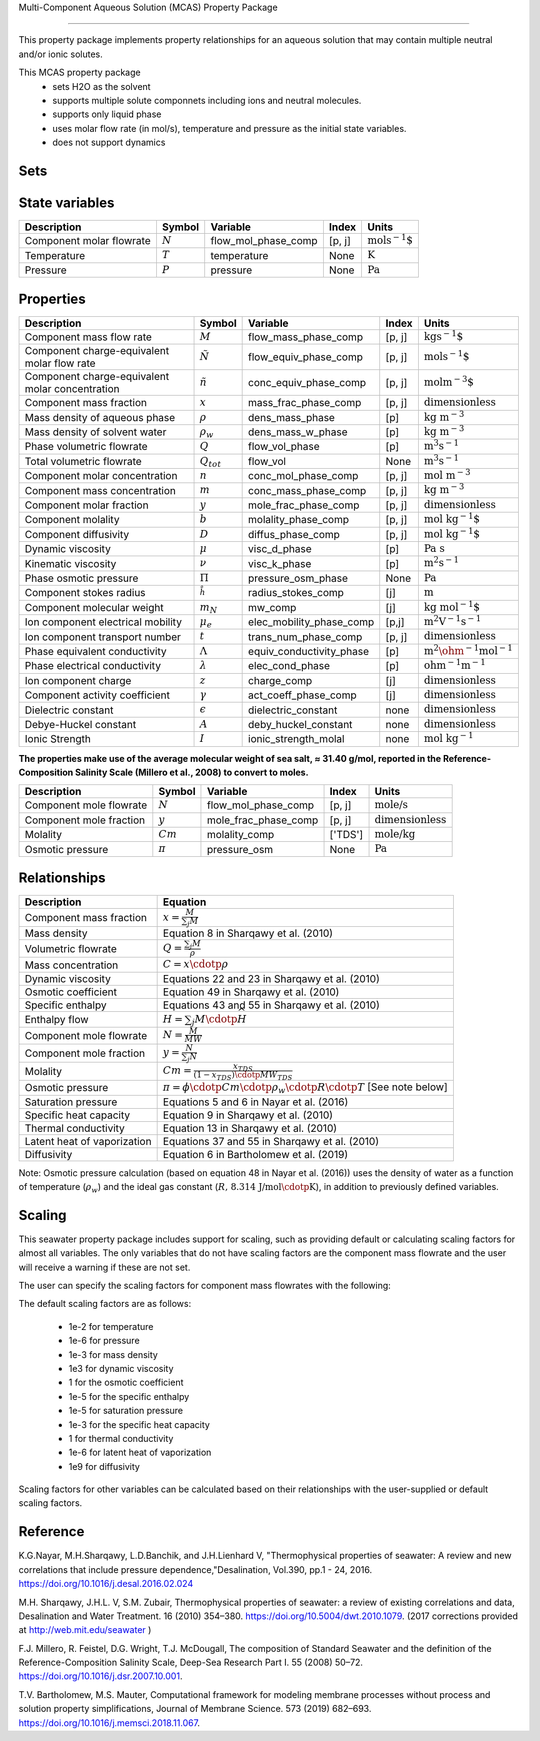Multi-Component Aqueous Solution (MCAS) Property Package

============================================

This property package implements property relationships for an aqueous solution that may contain multiple neutral and/or ionic solutes.

This MCAS property package
   * sets H2O as the solvent 
   * supports multiple solute componnets including ions and neutral molecules.
   * supports only liquid phase
   * uses molar flow rate (in mol/s), temperature and pressure as the initial state variables.  
   * does not support dynamics
   
Sets
----
.. csv-table::
   :header: "Description", "Symbol", "Indices"

   "AqueousPhase", :math:`p`", "['Liq']"
   "component_list", ":math:`j`", "['H2O', 'provided via config "solute_list"']"
   "solute_set", ":math:`j`", "['provided via config "solute_list"']"
   "ion_set", ":math:`j`", "['provided via config "solute_list"']"
   "cation_set", ":math:`j`", "['provided via config "solute_list"']"
   "anion_set", ":math:`j`", "['provided via config "solute_list"']"

State variables
---------------
.. csv-table::
   :header: "Description", "Symbol", "Variable", "Index", "Units"

   "Component molar flowrate", ":math:`N`", "flow_mol_phase_comp", "[p, j]", ":math:`\text{mols^{-1}`"
   "Temperature", ":math:`T`", "temperature", "None", ":math:`\text{K}`"
   "Pressure", ":math:`P`", "pressure", "None", ":math:`\text{Pa}`"

Properties
----------
.. csv-table::
   :header: "Description", "Symbol", "Variable", "Index", "Units"

   "Component mass flow rate", ":math:`M`", "flow_mass_phase_comp", "[p, j]", ":math:`\text{kgs^{-1}`"
   "Component charge-equivalent molar flow rate", ":math:`\tilde{N}`", "flow_equiv_phase_comp", "[p, j]", ":math:`\text{mols^{-1}`"
   "Component charge-equivalent molar concentration", ":math:`\tilde{n}`", "conc_equiv_phase_comp", "[p, j]", ":math:`\text{molm^{-3}`"
   "Component mass fraction", ":math:`x`", "mass_frac_phase_comp", "[p, j]", ":math:`\text{dimensionless}`"
   "Mass density of aqueous phase", ":math:`\rho`", "dens_mass_phase", "[p]", ":math:`\text{kg m^{-3}}`"
   "Mass density of solvent water", ":math:`\rho_w`", "dens_mass_w_phase", "[p]", ":math:`\text{kg m^{-3}}`"
   "Phase volumetric flowrate", ":math:`Q`", "flow_vol_phase", "[p]", ":math:`\text{m^3 s^{-1}}`"
   "Total volumetric flowrate", ":math:`Q_tot`", "flow_vol", "None", ":math:`\text{m^3 s^{-1}}`"
   "Component molar concentration", ":math:`n`", "conc_mol_phase_comp", "[p, j]", ":math:`\text{mol m^{-3}}`"
   "Component mass concentration", ":math:`m`", "conc_mass_phase_comp", "[p, j]", ":math:`\text{kg m^{-3}}`"
   "Component molar fraction", ":math:`y`", "mole_frac_phase_comp", "[p, j]", ":math:`\text{dimensionless}`"
   "Component molality", ":math:`b`", "molality_phase_comp", "[p, j]", ":math:`\text{mol kg^{-1}`"
   "Component diffusivity", ":math:`D`", "diffus_phase_comp", "[p, j]", ":math:`\text{mol kg^{-1}`"
   "Dynamic viscosity", ":math:`\mu`", "visc_d_phase", "[p]", ":math:`\text{Pa s}`"
   "Kinematic viscosity", ":math:`\nu`", "visc_k_phase", "[p]", ":math:`\text{m^2 s^{-1}}`"
   "Phase osmotic pressure", ":math:`\Pi`", "pressure_osm_phase", "None", ":math:`\text{Pa}`"
   "Component stokes radius", ":math:`\r_h`", "radius_stokes_comp", "[j]", ":math:`\text{m}`"
   "Component molecular weight", ":math:`m_N`", "mw_comp", "[j]", ":math:`\text{kg mol^{-1}`"
   "Ion component electrical mobility", ":math:`\mu_e`", "elec_mobility_phase_comp", "[p,j]", ":math:`\text{m^2 V^{-1} s^{-1}}`"
   "Ion component transport number", ":math:`t`", "trans_num_phase_comp", "[p, j]", ":math:`\text{dimensionless}`"
   "Phase equivalent conductivity", ":math:`\Lambda`", "equiv_conductivity_phase", "[p]", ":math:`\text{m^2 \ohm^{-1} mol^{-1}}`"
   "Phase electrical conductivity", ":math:`\lambda`", "elec_cond_phase", "[p]", ":math:`\text{ohm^{-1}m^{-1}}`"
   "Ion component charge", ":math:`z`", "charge_comp", "[j]", ":math:`\text{dimensionless}`"
   "Component activity coefficient", ":math:`\gamma`", "act_coeff_phase_comp", "[j]", ":math:`\text{dimensionless}`"
   "Dielectric constant", ":math:`\epsilon`", "dielectric_constant", "none", ":math:`\text{dimensionless}`"
   "Debye-Huckel constant", ":math:`A`", "deby_huckel_constant", "none", ":math:`\text{dimensionless}`"
   "Ionic Strength", ":math:`I`", "ionic_strength_molal", "none", ":math:`\text{mol kg^{-1}}`"


**The properties make use of the average molecular weight of sea salt, ≈ 31.40 g/mol, reported in the Reference-Composition Salinity Scale (Millero et al., 2008)  to convert to moles.**

.. csv-table::
   :header: "Description", "Symbol", "Variable", "Index", "Units"

   "Component mole flowrate", ":math:`N`", "flow_mol_phase_comp", "[p, j]", ":math:`\text{mole/s}`"
   "Component mole fraction", ":math:`y`", "mole_frac_phase_comp", "[p, j]", ":math:`\text{dimensionless}`" 
   "Molality", ":math:`Cm`", "molality_comp", "['TDS']", ":math:`\text{mole/kg}`"
   "Osmotic pressure", ":math:`\pi`", "pressure_osm", "None", ":math:`\text{Pa}`"

Relationships
-------------
.. csv-table::
   :header: "Description", "Equation"

   "Component mass fraction", ":math:`x = \frac{M}{\sum_{j} M}`"
   "Mass density", "Equation 8 in Sharqawy et al. (2010)"
   "Volumetric flowrate", ":math:`Q = \frac{\sum_{j} M}{\rho}`"
   "Mass concentration", ":math:`C = x \cdotp \rho`"
   "Dynamic viscosity", "Equations 22 and 23 in Sharqawy et al. (2010)"
   "Osmotic coefficient", "Equation 49 in Sharqawy et al. (2010)"
   "Specific enthalpy", "Equations 43 and 55 in Sharqawy et al. (2010)"
   "Enthalpy flow", ":math:`H = \sum_{j} M \cdotp \widehat{H}`"
   "Component mole flowrate", ":math:`N = \frac{M}{MW}`"
   "Component mole fraction", ":math:`y = \frac{N}{\sum_{j} N}`"
   "Molality", ":math:`Cm = \frac{x_{TDS}}{(1-x_{TDS}) \cdotp MW_{TDS}}`"
   "Osmotic pressure", ":math:`\pi = \phi \cdotp Cm \cdotp \rho_w \cdotp R \cdotp T` [See note below]"
   "Saturation pressure", "Equations 5 and 6 in Nayar et al. (2016)"
   "Specific heat capacity", "Equation 9 in Sharqawy et al. (2010)"
   "Thermal conductivity", "Equation 13 in Sharqawy et al. (2010)"
   "Latent heat of vaporization", "Equations 37 and 55 in Sharqawy et al. (2010)"
   "Diffusivity", "Equation 6 in Bartholomew et al. (2019)"



Note: Osmotic pressure calculation (based on equation 48 in Nayar et al. (2016)) uses the density of water as a function of temperature (:math:`\rho_w`) and the ideal gas constant (:math:`R\text{, 8.314 J/mol}\cdotp\text{K}`), in addition to previously defined variables.

Scaling
-------
This seawater property package includes support for scaling, such as providing default or calculating scaling factors for almost all variables. The only variables that do not have scaling factors are the component mass flowrate and the user will receive a warning if these are not set.

The user can specify the scaling factors for component mass flowrates with the following:

.. testsetup::

   from pyomo.environ import ConcreteModel
   from idaes.core import FlowsheetBlock

.. doctest::
   
   # relevant imports
   import watertap.property_models.seawater_prop_pack as props
   from idaes.core.util.scaling import calculate_scaling_factors

   # relevant assignments
   m = ConcreteModel()
   m.fs = FlowsheetBlock(default={"dynamic": False})
   m.fs.properties = props.SeawaterParameterBlock()

   # set scaling for component mass flowrate
   m.fs.properties.set_default_scaling('flow_mass_phase_comp', 1, index=('Liq','H2O'))
   m.fs.properties.set_default_scaling('flow_mass_phase_comp', 1e2, index=('Liq','TDS'))

   # calculate scaling factors
   calculate_scaling_factors(m.fs)

The default scaling factors are as follows:

   * 1e-2 for temperature
   * 1e-6 for pressure
   * 1e-3 for mass density
   * 1e3 for dynamic viscosity
   * 1 for the osmotic coefficient
   * 1e-5 for the specific enthalpy
   * 1e-5 for saturation pressure
   * 1e-3 for the specific heat capacity
   * 1 for thermal conductivity
   * 1e-6 for latent heat of vaporization
   * 1e9 for diffusivity

Scaling factors for other variables can be calculated based on their relationships with the user-supplied or default scaling factors.
   
Reference
---------

K.G.Nayar, M.H.Sharqawy, L.D.Banchik, and J.H.Lienhard V, "Thermophysical properties of seawater: A review and new correlations that include pressure dependence,"Desalination, Vol.390, pp.1 - 24, 2016. https://doi.org/10.1016/j.desal.2016.02.024

M.H. Sharqawy, J.H.L. V, S.M. Zubair, Thermophysical properties of seawater: a review of existing correlations and data, Desalination and Water Treatment. 16 (2010) 354–380. https://doi.org/10.5004/dwt.2010.1079. (2017 corrections provided at http://web.mit.edu/seawater )

F.J. Millero, R. Feistel, D.G. Wright, T.J. McDougall, The composition of Standard Seawater and the definition of the Reference-Composition Salinity Scale, Deep-Sea Research Part I. 55 (2008) 50–72. https://doi.org/10.1016/j.dsr.2007.10.001.

T.V. Bartholomew, M.S. Mauter, Computational framework for modeling membrane processes without process and solution property simplifications, Journal of Membrane Science. 573 (2019) 682–693. https://doi.org/10.1016/j.memsci.2018.11.067.

